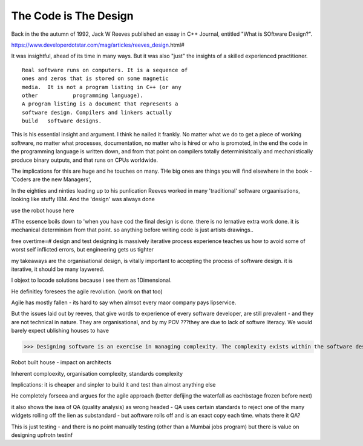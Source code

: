 The Code is The Design
======================

Back in the the autumn of 1992, Jack W Reeves published an essay in C++ Journal, entitled "What is SOftware Design?".

https://www.developerdotstar.com/mag/articles/reeves_design.html#

It was insightful, ahead of its time in many ways. But it was also "just" the insights of a skilled experienced practitioner.

:: 

	Real software runs on computers. It is a sequence of
	ones and zeros that is stored on some magnetic 
	media. 	It is not a program listing in C++ (or any 
	other 		programming language).
	A program listing is a document that represents a 		
	software design. Compilers and linkers actually 
	build 	software designs.

This is his essential insight and argument.  I think he nailed it frankly.  No matter what we do to get a piece of working software, no matter what processes, documentation, no matter who is hired or who is promoted, in the end the code in the programming language is written down, and from that point on compilers totally determinisitcally and mechanistically produce binary outputs, and that runs on CPUs worldwide.  

The implications for this are huge and he touches on many.  THe big ones are things you will find elsewhere in the book - 'Coders are the new Managers', 

In the eighties and ninties leading up to his punlication Reeves worked in many 'traditional' software orgaanisations, looking like stuffy IBM.  And the 'design' was always done 


use the robot house here 

#The essence boils down to 'when you have cod the final design is done. there is no lernative extra work done. it is mechanical determinism from that point.  so anything before writing code is just artists drawings..

free overtime=#
design and test
designing is massively iterative process
experience teaches us how to avoid some of worst self inflicted errors, but engineering gets us tighter

my takeaways are the organisational design, is vitally important to accepting the process of software design. it is iterative, it should be many laywered.\

I objext to locode solutions because i see them as 1Dimensional.

He definitley foresees the agile revolution.
(work on that too)

Agile has mostly fallen - its hard to say when almsot every maor company pays lipservice.

But the issues laid out by reeves, that give words to experience of every software developer, are still prevalent - and they are not technical in nature. They are organisational, and by my POV ???they are due to lack of softwre literacy.  We would barely expect ublishing houses to have 


>>> Designing software is an exercise in managing complexity. The complexity exists within the software design itself, within the software organization of the company, and within the industry as a whole.

Robot built house - impact on architects

Inherent comploexity, organisation complexity, standards complexity 


Implications: it is cheaper and sinpler to build it and test than almost anything else 

He completely forseea and argues for the agile approach (better defijing the waterfall as eachbstage frozen before next)  

it also shows the isea of QA (quality analysis) as wrong headed - QA uses certain standards to reject one of the many widgets rolling off the lien as substandard - but aoftware rolls off and is an exact copy each time.  whats there it QA? 

This is just testing - and there is no point manually testing (other than a Mumbai jobs program) but there is value on designing upfrotn testinf 




